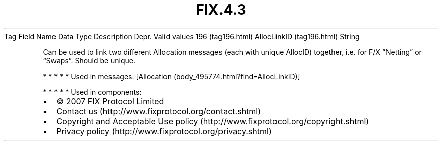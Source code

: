 .TH FIX.4.3 "" "" "Tag #196"
Tag
Field Name
Data Type
Description
Depr.
Valid values
196 (tag196.html)
AllocLinkID (tag196.html)
String
.PP
Can be used to link two different Allocation messages (each with
unique AllocID) together, i.e. for F/X “Netting” or “Swaps”. Should
be unique.
.PP
   *   *   *   *   *
Used in messages:
[Allocation (body_495774.html?find=AllocLinkID)]
.PP
   *   *   *   *   *
Used in components:

.PD 0
.P
.PD

.PP
.PP
.IP \[bu] 2
© 2007 FIX Protocol Limited
.IP \[bu] 2
Contact us (http://www.fixprotocol.org/contact.shtml)
.IP \[bu] 2
Copyright and Acceptable Use policy (http://www.fixprotocol.org/copyright.shtml)
.IP \[bu] 2
Privacy policy (http://www.fixprotocol.org/privacy.shtml)
